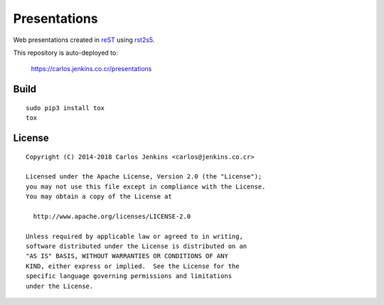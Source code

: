=============
Presentations
=============

Web presentations created in `reST`_ using `rst2s5`_.

This repository is auto-deployed to:

    https://carlos.jenkins.co.cr/presentations

.. _reST: http://docutils.sourceforge.net/docs/user/rst/quickref.html
.. _rst2s5: http://docutils.sourceforge.net/docs/user/slide-shows.html


Build
=====

::

   sudo pip3 install tox
   tox


License
=======

::

   Copyright (C) 2014-2018 Carlos Jenkins <carlos@jenkins.co.cr>

   Licensed under the Apache License, Version 2.0 (the "License");
   you may not use this file except in compliance with the License.
   You may obtain a copy of the License at

     http://www.apache.org/licenses/LICENSE-2.0

   Unless required by applicable law or agreed to in writing,
   software distributed under the License is distributed on an
   "AS IS" BASIS, WITHOUT WARRANTIES OR CONDITIONS OF ANY
   KIND, either express or implied.  See the License for the
   specific language governing permissions and limitations
   under the License.
